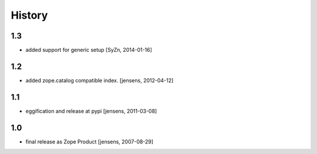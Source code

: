 
History
=======

1.3
---

- added support for generic setup [SyZn, 2014-01-16]

1.2
---

- added zope.catalog compatible index. [jensens, 2012-04-12]

1.1
---

- eggification and release at pypi [jensens, 2011-03-08]

1.0
---

-  final release as Zope Product [jensens, 2007-08-29]


